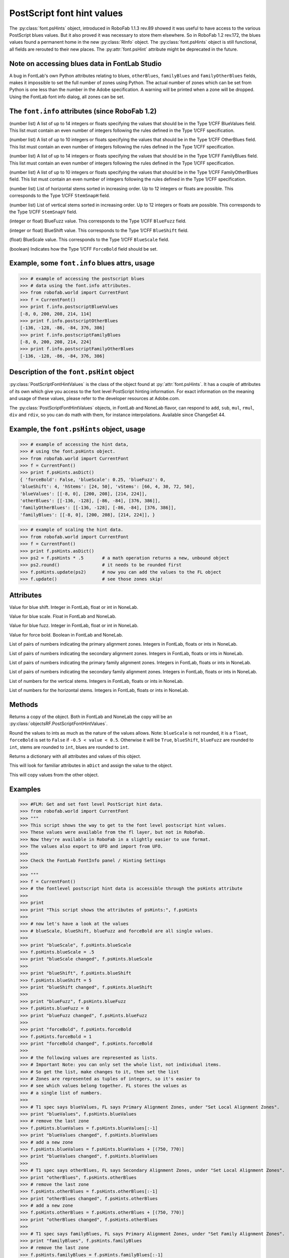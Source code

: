 ===========================
PostScript font hint values
===========================

The :py:class:`font.psHints` object, introduced in RoboFab 1.1.3 rev.89 showed it was useful to have access to the various PostScript blues values. But it also proved it was necessary to store them elsewhere. So in RoboFab 1.2 rev.172, the blues values found a permanent home in the new :py:class:`RInfo` object. The :py:class:`font.psHints` object is still functional, all fields are rerouted to their new places. The :py:attr:`font.psHint` attribute might be deprecated in the future.

----------------------------------------------
Note on accessing blues data in FontLab Studio
----------------------------------------------

A bug in FontLab's own Python attributes relating to blues, ``otherBlues``, ``familyBlues`` and ``familyOtherBlues`` fields, makes it impossible to set the full number of zones using Python. The actual number of zones which can be set from Python is one less than the number in the Adobe specification. A warning will be printed when a zone will be dropped. Using the FontLab font info dialog, all zones can be set.

------------------------------------------------
The ``font.info`` attributes (since RoboFab 1.2)
------------------------------------------------

.. py:attribute:: font.info.postscriptBlueValues

(number list) A list of up to 14 integers or floats specifying the values that should be in the Type 1/CFF BlueValues field. This list must contain an even number of integers following the rules defined in the Type 1/CFF specification.

.. py:attribute:: font.info.postscriptOtherBlues

(number list) A list of up to 10 integers or floats specifying the values that should be in the Type 1/CFF OtherBlues field. This list must contain an even number of integers following the rules defined in the Type 1/CFF specification.

.. py:attribute:: font.info.postscriptFamilyBlues

(number list) A list of up to 14 integers or floats specifying the values that should be in the Type 1/CFF FamilyBlues field. This list must contain an even number of integers following the rules defined in the Type 1/CFF specification.

.. py:attribute:: font.info.postscriptFamilyOtherBlues

(number list) A list of up to 10 integers or floats specifying the values that should be in the Type 1/CFF FamilyOtherBlues field. This list must contain an even number of integers following the rules defined in the Type 1/CFF specification.

.. py:attribute:: font.info.postscriptStemSnapH

(number list) List of horizontal stems sorted in increasing order. Up to 12 integers or floats are possible. This corresponds to the Type 1/CFF ``StemSnapH`` field.

.. py:attribute:: font.info.postscriptStemSnapV

(number list) List of vertical stems sorted in increasing order. Up to 12 integers or floats are possible. This corresponds to the Type 1/CFF ``StemSnapV`` field.

.. py:attribute:: font.info.postscriptBlueFuzz

(integer or float) BlueFuzz value. This corresponds to the Type 1/CFF ``BlueFuzz`` field.

.. py:attribute:: font.info.postscriptBlueShift

(integer or float) BlueShift value. This corresponds to the Type 1/CFF ``BlueShift`` field.

.. py:attribute:: font.info.postscriptBlueScale

(float) BlueScale value. This corresponds to the Type 1/CFF ``BlueScale`` field.

.. py:attribute:: font.info.postscriptForceBold

(boolean) Indicates how the Type 1/CFF ``ForceBold`` field should be set.

----------------------------------------------
Example, some ``font.info`` blues attrs, usage
----------------------------------------------

>>> # example of accessing the postscript blues
>>> # data using the font.info attributes.
>>> from robofab.world import CurrentFont
>>> f = CurrentFont()
>>> print f.info.postscriptBlueValues
[-8, 0, 200, 208, 214, 114]
>>> print f.info.postscriptOtherBlues
[-136, -128, -86, -84, 376, 386]
>>> print f.info.postscriptFamilyBlues
[-8, 0, 200, 208, 214, 224]
>>> print f.info.postscriptFamilyOtherBlues
[-136, -128, -86, -84, 376, 386]

-----------------------------------------
Description of the ``font.psHint`` object
-----------------------------------------

:py:class:`PostScriptFontHintValues` is the class of the object found at :py:`attr:`font.psHints`. It has a couple of attributes of its own which give you access to the font level PostScript hinting information. For exact information on the meaning and usage of these values, please refer to the developer resources at Adobe.com.

The :py:class:`PostScriptFontHintValues` objects, in FontLab and NoneLab flavor, can respond to ``add``, ``sub``, ``mul``, ``rmul``, ``div`` and ``rdiv``, so you can do math with them, for instance interpolations. Available since ChangeSet 44.

-------------------------------------------
Example, the ``font.psHints`` object, usage
-------------------------------------------

>>> # example of accessing the hint data,
>>> # using the font.psHints object.
>>> from robofab.world import CurrentFont
>>> f = CurrentFont()
>>> print f.psHints.asDict()
{ 'forceBold': False, 'blueScale': 0.25, 'blueFuzz': 0,
'blueShift': 4, 'hStems': [24, 50], 'vStems': [66, 4, 30, 72, 50],
'blueValues': [[-8, 0], [200, 208], [214, 224]],
'otherBlues': [[-136, -128], [-86, -84], [376, 386]],
'familyOtherBlues': [[-136, -128], [-86, -84], [376, 386]],
'familyBlues': [[-8, 0], [200, 208], [214, 224]], }

>>> # example of scaling the hint data.
>>> from robofab.world import CurrentFont
>>> f = CurrentFont()
>>> print f.psHints.asDict()
>>> ps2 = f.psHints * .5       # a math operation returns a new, unbound object
>>> ps2.round()                # it needs to be rounded first
>>> f.psHints.update(ps2)      # now you can add the values to the FL object
>>> f.update()                 # see those zones skip!

----------
Attributes
----------

.. py:attribute:: blueShift

Value for blue shift. Integer in FontLab, float or int in NoneLab.

.. py:attribute:: blueScale

Value for blue scale. Float in FontLab and NoneLab.

.. py:attribute:: blueFuzz

Value for blue fuzz. Integer in FontLab, float or int in NoneLab.

.. py:attribute:: forceBold

Value for force bold. Boolean in FontLab and NoneLab.

.. py:attribute:: blueValues

List of pairs of numbers indicating the primary alignment zones. Integers in FontLab, floats or ints in NoneLab.

.. py:attribute:: otherBlues

List of pairs of numbers indicating the secondary alignment zones. Integers in FontLab, floats or ints in NoneLab.

.. py:attribute:: familyBlues

List of pairs of numbers indicating the primary family alignment zones. Integers in FontLab, floats or ints in NoneLab.

.. py:attribute:: familyOtherBlues

List of pairs of numbers indicating the secondary family alignment zones. Integers in FontLab, floats or ints in NoneLab.

.. py:attribute:: vStems

List of numbers for the vertical stems. Integers in FontLab, floats or ints in NoneLab.

.. py:attribute:: hStems

List of numbers for the horizontal stems. Integers in FontLab, floats or ints in NoneLab.

-------
Methods
-------

.. py:function:: copy

Returns a copy of the object. Both in FontLab and NoneLab the copy will be an :py:class:`objectsRF.PostScriptFontHintValues`.

.. py:function:: round

Round the values to ints as much as the nature of the values allows. Note: ``blueScale`` is not rounded, it is a ``float``, ``forceBold`` is set to ``False`` if ``-0.5 < value < 0.5``. Otherwise it will be ``True``, ``blueShift``, ``blueFuzz`` are rounded to ``int``, stems are rounded to ``int``, blues are rounded to ``int``.

.. py:function:: asDict

Returns a dictionary with all attributes and values of this object.

.. py:function:: fromDict(aDict)

This will look for familiar attributes in ``aDict`` and assign the value to the object.

.. py:function:: update(anotherPSHintsObject)

This will copy values from the other object.

--------
Examples
--------

>>> #FLM: Get and set font level PostScript hint data.
>>> from robofab.world import CurrentFont
>>> """
>>> This script shows the way to get to the font level postscript hint values.
>>> These values were available from the fl layer, but not in RoboFab.
>>> Now they're available in RoboFab in a slightly easier to use format.
>>> The values also export to UFO and import from UFO.
>>> 
>>> Check the FontLab FontInfo panel / Hinting Settings
>>>  
>>> """
>>> f = CurrentFont()
>>> # the fontlevel postscript hint data is accessible through the psHints attribute
>>>  
>>> print
>>> print "This script shows the attributes of psHints:", f.psHints
>>>  
>>> # now let's have a look at the values
>>> # blueScale, blueShift, blueFuzz and forceBold are all single values.
>>>  
>>> print "blueScale", f.psHints.blueScale
>>> f.psHints.blueScale = .5
>>> print "blueScale changed", f.psHints.blueScale
>>>  
>>> print "blueShift", f.psHints.blueShift
>>> f.psHints.blueShift = 5
>>> print "blueShift changed", f.psHints.blueShift
>>>  
>>> print "blueFuzz", f.psHints.blueFuzz
>>> f.psHints.blueFuzz = 0
>>> print "blueFuzz changed", f.psHints.blueFuzz
>>>  
>>> print "forceBold", f.psHints.forceBold
>>> f.psHints.forceBold = 1
>>> print "forceBold changed", f.psHints.forceBold
>>>  
>>> # the following values are represented as lists.
>>> # Important Note: you can only set the whole list, not individual items.
>>> # So get the list, make changes to it, then set the list
>>> # Zones are represented as tuples of integers, so it's easier to
>>> # see which values belong together. FL stores the values as
>>> # a single list of numbers.
>>>  
>>> # T1 spec says blueValues, FL says Primary Alignment Zones, under "Set Local Alignment Zones".
>>> print "blueValues", f.psHints.blueValues
>>> # remove the last zone
>>> f.psHints.blueValues = f.psHints.blueValues[:-1]
>>> print "blueValues changed", f.psHints.blueValues
>>> # add a new zone
>>> f.psHints.blueValues = f.psHints.blueValues + [(750, 770)]
>>> print "blueValues changed", f.psHints.blueValues
>>>  
>>> # T1 spec says otherBlues, FL says Secondary Alignment Zones, under "Set Local Alignment Zones".
>>> print "otherBlues", f.psHints.otherBlues
>>> # remove the last zone
>>> f.psHints.otherBlues = f.psHints.otherBlues[:-1]
>>> print "otherBlues changed", f.psHints.otherBlues
>>> # add a new zone
>>> f.psHints.otherBlues = f.psHints.otherBlues + [(750, 770)]
>>> print "otherBlues changed", f.psHints.otherBlues
>>>  
>>> # T1 spec says familyBlues, FL says Primary Alignment Zones, under "Set Family Alignment Zones".
>>> print "familyBlues", f.psHints.familyBlues
>>> # remove the last zone
>>> f.psHints.familyBlues = f.psHints.familyBlues[:-1]
>>> print "familyBlues changed", f.psHints.familyBlues
>>> # add a new zone
>>> f.psHints.familyBlues = f.psHints.familyBlues + [(750, 770)]
>>> print "familyBlues changed", f.psHints.familyBlues
>>>  
>>> # T1 spec says familyOtherBlues, FL says Seconday Alignment Zones, under "Set Family Alignment Zones".
>>> print "familyOtherBlues", f.psHints.familyOtherBlues
>>> # remove the last zone
>>> f.psHints.familyOtherBlues = f.psHints.familyOtherBlues[:-1]
>>> print "familyOtherBlues changed", f.psHints.familyOtherBlues
>>> # add a new zone
>>> f.psHints.familyOtherBlues = f.psHints.familyOtherBlues + [(750, 770)]
>>> print "familyOtherBlues changed", f.psHints.familyOtherBlues
>>>  
>>> # The horizontal stems are represented as a list of single values.
>>> print "hStems", f.psHints.hStems
>>> f.psHints.hStems = f.psHints.hStems[:-1]
>>> print "hStems changed", f.psHints.hStems
>>> # add a new stem
>>> f.psHints.hStems = f.psHints.hStems + [100]
>>> print "hStems changed", f.psHints.hStems
>>>  
>>> # The vertical stems are represented as a list of single values.
>>> print "vStems", f.psHints.vStems
>>> f.psHints.vStems = f.psHints.vStems[:-1]
>>> print "vStems changed", f.psHints.vStems
>>> # add a new stem
>>> f.psHints.vStems = f.psHints.vStems + [100]
>>> print "vStems changed", f.psHints.vStems
